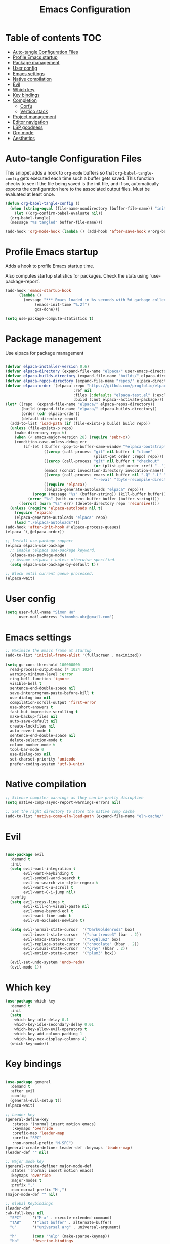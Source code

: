 #+title: Emacs Configuration
#+PROPERTY: header-args:emacs-lisp :tangle ./init.el :mkdirp yes

* Table of contents                                                     :TOC:
- [[#auto-tangle-configuration-files][Auto-tangle Configuration Files]]
- [[#profile-emacs-startup][Profile Emacs startup]]
- [[#package-management][Package management]]
- [[#user-config][User config]]
- [[#emacs-settings][Emacs settings]]
- [[#native-compilation][Native compilation]]
- [[#evil][Evil]]
- [[#which-key][Which key]]
- [[#key-bindings][Key bindings]]
- [[#completion][Completion]]
  - [[#corfu][Corfu]]
  - [[#vertico-stack][Vertico stack]]
- [[#project-management][Project management]]
- [[#editor-navigation][Editor navigation]]
- [[#lsp-goodness][LSP goodness]]
- [[#org-mode][Org mode]]
- [[#aesthetics][Aesthetics]]

* Auto-tangle Configuration Files

This snippet adds a hook to =org-mode= buffers so that =org-babel-tangle-config= gets executed each time such a buffer gets saved.  This function checks to see if the file being saved is the init file, and if so, automatically exports the configuration here to the associated output files.
Must be evaluated at least once.

#+begin_src emacs-lisp
  (defun org-babel-tangle-config ()
    (when (string-equal (file-name-nondirectory (buffer-file-name)) "init.org"))
      (let ((org-confirm-babel-evaluate nil))
	(org-babel-tangle)
	(message "%s tangled" buffer-file-name)))

  (add-hook 'org-mode-hook (lambda () (add-hook 'after-save-hook #'org-babel-tangle-config)))
#+end_src

#+RESULTS:
| (lambda nil (add-hook 'after-save-hook #'org-babel-tangle-config)) | #[0 \300\301\302\303\304$\207 [add-hook change-major-mode-hook org-fold-show-all append local] 5] | #[0 \300\301\302\303\304$\207 [add-hook change-major-mode-hook org-babel-show-result-all append local] 5] | org-babel-result-hide-spec | org-babel-hide-all-hashes | #[0 \301\211\207 [imenu-create-index-function org-imenu-get-tree] 2] |

* Profile Emacs startup

Adds a hook to profile Emacs startup time.

Also computes startup statistics for packages. Check the stats using `use-package-report`.

#+begin_src emacs-lisp
  (add-hook 'emacs-startup-hook
	    (lambda ()
	      (message "*** Emacs loaded in %s seconds with %d garbage collections."
		       (emacs-init-time "%.2f")
		       gcs-done)))

  (setq use-package-compute-statistics t)
#+end_src

* Package management

Use elpaca for package management

#+begin_src emacs-lisp

(defvar elpaca-installer-version 0.6)
(defvar elpaca-directory (expand-file-name "elpaca/" user-emacs-directory))
(defvar elpaca-builds-directory (expand-file-name "builds/" elpaca-directory))
(defvar elpaca-repos-directory (expand-file-name "repos/" elpaca-directory))
(defvar elpaca-order '(elpaca :repo "https://github.com/progfolio/elpaca.git"
                              :ref nil
                              :files (:defaults "elpaca-test.el" (:exclude "extensions"))
                              :build (:not elpaca--activate-package)))
(let* ((repo  (expand-file-name "elpaca/" elpaca-repos-directory))
       (build (expand-file-name "elpaca/" elpaca-builds-directory))
       (order (cdr elpaca-order))
       (default-directory repo))
  (add-to-list 'load-path (if (file-exists-p build) build repo))
  (unless (file-exists-p repo)
    (make-directory repo t)
    (when (< emacs-major-version 28) (require 'subr-x))
    (condition-case-unless-debug err
        (if-let ((buffer (pop-to-buffer-same-window "*elpaca-bootstrap*"))
                 ((zerop (call-process "git" nil buffer t "clone"
                                       (plist-get order :repo) repo)))
                 ((zerop (call-process "git" nil buffer t "checkout"
                                       (or (plist-get order :ref) "--"))))
                 (emacs (concat invocation-directory invocation-name))
                 ((zerop (call-process emacs nil buffer nil "-Q" "-L" "." "--batch"
                                       "--eval" "(byte-recompile-directory \".\" 0 'force)")))
                 ((require 'elpaca))
                 ((elpaca-generate-autoloads "elpaca" repo)))
            (progn (message "%s" (buffer-string)) (kill-buffer buffer))
          (error "%s" (with-current-buffer buffer (buffer-string))))
      ((error) (warn "%s" err) (delete-directory repo 'recursive))))
  (unless (require 'elpaca-autoloads nil t)
    (require 'elpaca)
    (elpaca-generate-autoloads "elpaca" repo)
    (load "./elpaca-autoloads")))
(add-hook 'after-init-hook #'elpaca-process-queues)
(elpaca `(,@elpaca-order))

;; Install use-package support
(elpaca elpaca-use-package
  ;; Enable :elpaca use-package keyword.
  (elpaca-use-package-mode)
  ;; Assume :elpaca t unless otherwise specified.
  (setq elpaca-use-package-by-default t))

;; Block until current queue processed.
(elpaca-wait)
#+end_src

* User config

#+begin_src emacs-lisp
(setq user-full-name "Simon Ho"
      user-mail-address "simonho.ubc@gmail.com")
#+end_src
 
* Emacs settings

#+begin_src emacs-lisp
  ;; Maximize the Emacs frame at startup
  (add-to-list 'initial-frame-alist '(fullscreen . maximized))

  (setq gc-cons-threshold 100000000
	read-process-output-max (* 1024 1024)
	warning-minimum-level :error
	ring-bell-function 'ignore
	visible-bell t
	sentence-end-double-space nil
	save-interprogram-paste-before-kill t
	use-dialog-box nil
	compilation-scroll-output 'first-error
	use-short-answers t
	fast-but-imprecise-scrolling t
	make-backup-files nil
	auto-save-default nil
	create-lockfiles nil
	auto-revert-mode t
	sentence-end-double-space nil
	delete-selection-mode t
	column-number-mode t
	tool-bar-mode 0
	use-dialog-box nil
	set-charset-priority 'unicode
	prefer-coding-system 'utf-8-unix)
#+end_src

* Native compilation

#+begin_src emacs-lisp
;; Silence compiler warnings as they can be pretty disruptive
(setq native-comp-async-report-warnings-errors nil)

;; Set the right directory to store the native comp cache
(add-to-list 'native-comp-eln-load-path (expand-file-name "eln-cache/" user-emacs-directory))
#+end_src


* Evil

#+begin_src emacs-lisp

(use-package evil
  :demand t
  :init
  (setq evil-want-integration t
        evil-want-keybinding t
        evil-symbol-word-search t
        evil-ex-search-vim-style-regexp t
        evil-want-C-u-scroll t
        evil-want-C-i-jump nil)
  :config
  (setq evil-cross-lines t
        evil-kill-on-visual-paste nil
        evil-move-beyond-eol t
        evil-want-fine-undo t
        evil-v$-excludes-newline t)

  (setq evil-normal-state-cursor  '("DarkGoldenrod2" box)
        evil-insert-state-cursor  '("chartreuse3" (bar . 2))
        evil-emacs-state-cursor   '("SkyBlue2" box)
        evil-replace-state-cursor '("chocolate" (hbar . 2))
        evil-visual-state-cursor  '("gray" (hbar . 2))
        evil-motion-state-cursor  '("plum3" box))

  (evil-set-undo-system 'undo-redo)
  (evil-mode 1))
#+end_src

* Which key

#+begin_src emacs-lisp
(use-package which-key
  :demand t
  :init
  (setq 
    which-key-idle-delay 0.1
    which-key-idle-secondary-delay 0.01
    which-key-allow-evil-operators t
    which-key-add-column-padding 1
    which-key-max-display-columns 4)
  (which-key-mode))
#+end_src

* Key bindings

#+begin_src emacs-lisp

  (use-package general
    :demand t
    :after evil
    :config
    (general-evil-setup t))
  (elpaca-wait)

  ;; Leader key
  (general-define-key
     :states '(normal insert motion emacs)
     :keymaps 'override
     :prefix-map 'leader-map
     :prefix "SPC"
     :non-normal-prefix "M-SPC")
  (general-create-definer leader-def :keymaps 'leader-map)
  (leader-def "" nil)

  ;; Major mode key
  (general-create-definer major-mode-def
    :states '(normal insert motion emacs)
    :keymaps 'override
    :major-modes t
    :prefix ","
    :non-normal-prefix "M-,")
  (major-mode-def "" nil)

  ;; Global Keybindings
  (leader-def
  :wk-full-keys nil
    "SPC"     '("M-x" . execute-extended-command)
    "TAB"     '("last buffer" . alternate-buffer)
    "u"       '("universal arg" . universal-argument)

    "h"       (cons "help" (make-sparse-keymap))
    "hb"      'describe-bindings
    "hc"      'describe-char
    "hf"      'describe-function
    "hF"      'describe-face
    "hi"      'info-emacs-manual
    "hI"      'info-display-manual
    "hk"      'describe-key
    "hK"      'describe-keymap
    "hm"      'describe-mode
    "hM"      'woman
    "hp"      'describe-package
    "ht"      'describe-text-properties
    "hv"      'describe-variable

    "w"       (cons "windows" (make-sparse-keymap))
    "wb"      'switch-to-minibuffer-window
    "wd"      'delete-window
    "wD"      'delete-other-windows
    "wm"      'toggle-maximize-buffer
    "wh"      'evil-window-left
    "wj"      'evil-window-down
    "wk"      'evil-window-up
    "wl"      'evil-window-right
    "wr"      'rotate-windows-forward
    "ws"      'split-window-vertically
    "wu"      'winner-undo
    "wU"      'winner-redo
    "wv"      'split-window-horizontally

    "q"       (cons "quit" (make-sparse-keymap))
    "qd"      'restart-emacs-debug-init
    "qr"      'restart-emacs
    "qf"      'delete-frame
    "qq"      'save-buffers-kill-emacs
    )
 
  (general-def universal-argument-map
      "SPC u" 'universal-argument-more)

  (general-define-key
    :keymaps 'override
    "C-s" 'save-buffer)

  (general-define-key
   :keymaps 'insert
   "C-v" 'yank)
#+end_src

* Completion

** Corfu

Inbuffer completion with corfu

#+begin_src emacs-lisp
  (use-package corfu
    :custom
    (corfu-cycle t)
    (corfu-auto t)                 ;; Enable auto completion
    (corfu-auto-delay 0.0)
    (corfu-quit-at-boundary 'separator)   
    (corfu-quit-no-match t)
    (corfu-echo-documentation 0.0)
    (corfu-preselect 'directory)      
    (corfu-on-exact-match 'quit)    
    :init
    (global-corfu-mode)
    (corfu-history-mode)
    (setq corfu-popupinfo-delay 0.2)
    (corfu-popupinfo-mode)
    :general
    (corfu-map
	      "TAB" 'corfu-next
	      [tab] 'corfu-next
	      "S-TAB" 'corfu-previous
	      [backtab] 'corfu-previous))
#+end_src

** Vertico stack

Minibuffer completion with Vertico et al.

#+begin_src emacs-lisp
(use-package vertico
  :init
  (setq read-file-name-completion-ignore-case t
      read-buffer-completion-ignore-case t
      completion-ignore-case t)
  (vertico-mode)
  (savehist-mode)
  
  :general (:keymaps 'vertico-map
         "C-j" 'vertico-next
         "C-k" 'vertico-previous))

;; Add prompt indicator to `completing-read-multiple'.
(defun crm-indicator (args)
  (cons (format "[CRM%s] %s"
                (replace-regexp-in-string
                 "\\`\\[.*?]\\*\\|\\[.*?]\\*\\'" ""
                 crm-separator)
                (car args))
        (cdr args)))
(advice-add #'completing-read-multiple :filter-args #'crm-indicator)

;; Do not allow the cursor in the minibuffer prompt
(setq minibuffer-prompt-properties
      '(read-only t cursor-intangible t face minibuffer-prompt))
(add-hook 'minibuffer-setup-hook #'cursor-intangible-mode)

;; Enable recursive minibuffers
(setq enable-recursive-minibuffers t)

(use-package orderless
  :init
  (setq completion-styles '(orderless basic substring partial-completion flex)
        completion-category-defaults nil
        completion-category-overrides '((file (styles partial-completion)))))

(use-package consult
  :config
  (recentf-mode)
  :general 
  (leader-def
  :wk-full-keys nil
    "b"       (cons "buffers" (make-sparse-keymap))
    "bb" '(persp-switch-to-buffer :wk "find buffer")
    "bd" '(persp-kill-buffer :wk "delete buffer")

    "f"       (cons "files" (make-sparse-keymap))
    "fed"       (cons "files" (lambda () (interactive) (consult-find "~/.emacs.d")))
    "fs" '(save-buffer :wk "Save") 
    "ff" '(consult-dir :wk "find file")
    "fr" '(consult-recent-file :wk "recent files")
    "fg" '(consult-ripgrep :wk "grep")
    "ft" '(treemacs :wk "file tree")
))

(use-package consult-dir
  :ensure t)

(use-package marginalia
  :ensure t
  :init
  (marginalia-mode))

(add-hook 'marginalia-mode-hook #'all-the-icons-completion-marginalia-setup)
#+end_src

* Project management

Projectile + perspective

#+begin_src emacs-lisp

(defun system-is-mswindows ()
  (eq system-type 'windows-nt))

(use-package projectile
  :ensure t
  :init
  (when (and (system-is-mswindows) (executable-find "find")
               (not (file-in-directory-p
                     (executable-find "find") "C:\\Windows")))
    (setq projectile-indexing-method 'alien
          projectile-generic-command "find . -type f")
          projectile-project-search-path '("~/dotfiles" "F:\\")
          projectile-sort-order 'recently-active
          projectile-enable-caching t
          projectile-require-project-root t
          projectile-current-project-on-switch t
          projectile-switch-project-action #'projectile-find-file
  )
  :config
  (projectile-mode)
  :general 
  (leader-def
  :wk-full-keys nil
    "p"       (cons "projects" (make-sparse-keymap))
    "pp" '(projectile-persp-switch-project :wk "Switch project")
    "pf" '(consult-project-buffer :wk "Project files")
    "pa" '(projectile-add-known-project :wk "Add project")
    "pd" '(projectile-remove-known-project :wk "Remove project")
    "p!" '(projectile-run-shell-command-in-root :wk "Run command in root")

    "p1" '((lambda () (interactive) (persp-switch-by-number 1)) :wk "Project 1")
    "p2" '((lambda () (interactive) (persp-switch-by-number 2)) :wk "Project 2")
    "p3" '((lambda () (interactive) (persp-switch-by-number 3)) :wk "Project 3")
    "p4" '((lambda () (interactive) (persp-switch-by-number 4)) :wk "Project 4")
    "p5" '((lambda () (interactive) (persp-switch-by-number 5)) :wk "Project 5")
    ))

(use-package perspective
  :ensure t
  :config
  (setq persp-initial-frame-name "default")
  (setq persp-suppress-no-prefix-key-warning t)
  (persp-mode))

(use-package persp-projectile
  :ensure t
  :after (projectile perspective))
#+end_src

* Editor navigation

File tree, tabs, minimaps etc

#+begin_src emacs-lisp
(use-package treemacs
  :ensure t
  :init
  (setq treemacs-python-executable "~/anaconda3/python.exe")
  :config
  (treemacs-follow-mode t)
  (treemacs-project-follow-mode t)
  (treemacs-filewatch-mode t)
  (treemacs-git-mode 'deferred)
  (treemacs-fringe-indicator-mode 'always)
  (treemacs-git-commit-diff-mode t))

(use-package treemacs-evil
  :after (treemacs evil)
  :ensure t)

(use-package treemacs-projectile
  :after (treemacs projectile)
  :ensure t)

(use-package treemacs-perspective
  :after (treemacs perspective)
  :ensure t
  :config (treemacs-set-scope-type 'Perspectives))

(use-package centaur-tabs
  :ensure t
  :init
  (setq centaur-tabs-style "bar"
	centaur-tabs-height 32
	centaur-tabs-set-icons t
	centaur-tabs-set-bar 'under
	x-underline-at-descent-line t
	centaur-tabs-cycle-scope 'tabs
	centaur-tabs-show-navigation-buttons t
	centaur-tabs-show-new-tab-button t
	centaur-tabs-gray-out-icons 'buffer)
  :config
  (centaur-tabs-mode t)
  (centaur-tabs-headline-match))
#+end_src

* LSP goodness

#+begin_src emacs-lisp
(use-package lsp-mode
  :init
  (setq lsp-modeline-diagnostics-enable t
	lsp-modeline-code-actions-mode t
	lsp-headerline-breadcrumb-mode t
lsp-warn-no-matched-clients nil
	lsp-enable-suggest-server-download t)
  :hook ((prog-mode . lsp-deferred)
         (lsp-mode . lsp-enable-which-key-integration))
  :commands (lsp lsp-deferred))

(use-package lsp-ui :commands lsp-ui-mode)

(use-package consult-lsp)

(use-package lsp-treemacs
  :init
  (lsp-treemacs-sync-mode 1)
    :commands lsp-treemacs-errors-list)

(use-package flycheck
  :init (global-flycheck-mode))

#+end_src

* Org mode

#+begin_src emacs-lisp
  (use-package toc-org
      :hook (org-mode . toc-org-mode))

  (use-package org-modern
    :init
    (setq
    ;; Edit settings
    org-auto-align-tags nil
    org-tags-column 0
    org-catch-invisible-edits 'show-and-error
    org-special-ctrl-a/e t
    org-insert-heading-respect-content t

    ;; Org styling, hide markup etc.
    org-hide-emphasis-markers t
    org-pretty-entities t

    ;; Agenda styling
    org-agenda-tags-column 0
    org-agenda-block-separator ?-)
    :config
    (global-org-modern-mode))

  (major-mode-def
  :keymaps 'org-mode-map
  :wk-full-keys nil
  "o" '(org-open-at-point :wk "open link")
  "x" '(org-babel-execute-src-block :wk "execute block")
  "i"       (cons "insert" (make-sparse-keymap))
  "is" '((lambda() (interactive) (org-insert-structure-template "src")) :wk "src block")
  "it" '((lambda() (interactive) (org-set-tags-command "TOC")) :wk "TOC"))
#+end_src

#+RESULTS:

* Aesthetics

Fonts, icons, and things

#+begin_src emacs-lisp
(set-frame-font "FiraCode NF-11")

(use-package all-the-icons)

(use-package all-the-icons-completion
  :after all-the-icons
  :init (all-the-icons-completion-mode))

(use-package all-the-icons-dired
  :after all-the-icons
  :hook (dired-mode . all-the-icons-dired-mode))

(use-package treemacs-all-the-icons
  :after (treemacs all-the-icons)
  :ensure t)

(add-hook 'prog-mode-hook #'display-line-numbers-mode)
#+end_src
